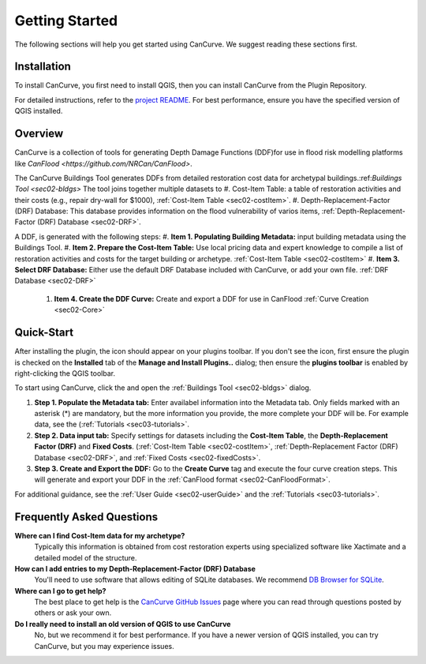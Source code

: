 .. _sec01-gettingStarted:

Getting Started
==================
The following sections will help you get started using CanCurve.
We suggest reading these sections first.


.. _sec01-install:

Installation
------------

To install CanCurve, you first need to install QGIS, then you can install CanCurve from the Plugin Repository.

For detailed instructions, refer to the `project README <https://github.com/NRCan/CanCurve/tree/main?tab=readme-ov-file#installation>`_.
For best performance, ensure you have the specified version of QGIS installed.


.. _sec01-overview:

Overview
-----------------------
CanCurve is a collection of tools for generating Depth Damage Functions (DDF)for use in flood risk modelling platforms like `CanFlood <https://github.com/NRCan/CanFlood>`.

The CanCurve Buildings Tool generates DDFs from detailed restoration cost data for archetypal buildings.:ref:`Buildings Tool <sec02-bldgs>`
The tool joins together multiple datasets to  
#. Cost-Item Table: a table of restoration activities and their costs (e.g., repair dry-wall for $1000), :ref:`Cost-Item Table <sec02-costItem>`.
#. Depth-Replacement-Factor (DRF) Database: This database provides information on the flood vulnerability of varios items, :ref:`Depth-Replacement-Factor (DRF) Database <sec02-DRF>`.

A DDF, is generated with the following steps: 
#. **Item 1. Populating Building Metadata:** input building metadata using the Buildings Tool.
#. **Item 2. Prepare the Cost-Item Table:** Use local pricing data and expert knowledge to compile a list of restoration activities and costs for the target building or archetype. :ref:`Cost-Item Table <sec02-costItem>`
#. **Item 3. Select DRF Database:** Either use the default DRF Database included with CanCurve, or add your own file. :ref:`DRF Database <sec02-DRF>` 
 #. **Item 4. Create the DDF Curve:** Create and export a DDF for use in CanFlood :ref:`Curve Creation <sec02-Core>`  


.. _sec01-quick:

Quick-Start
-----------------------
After installing the plugin, the |CanCurve_icon| icon should appear on your plugins toolbar.
If you don't see the icon, first ensure the plugin is checked on the **Installed** tab of the **Manage and Install Plugins..** dialog; then ensure the **plugins toolbar** is enabled by right-clicking the QGIS toolbar.

.. |CanCurve_icon| image:: /assets/icon_solid.png
   :align: middle
   :width: 14

To start using CanCurve, click the |CanCurve_icon| and open the :ref:`Buildings Tool <sec02-bldgs>` dialog.

#. **Step 1. Populate the Metadata tab:** Enter availabel information into the Metadata tab. Only fields marked with an asterisk (*) are mandatory, but the more information you provide, the more complete your DDF will be. For example data, see the (:ref:`Tutorials <sec03-tutorials>`. 
#. **Step 2. Data input tab:** Specify settings for datasets including the **Cost-Item Table**, the **Depth-Replacement Factor (DRF)** and **Fixed Costs**. (:ref:`Cost-Item Table <sec02-costItem>`, :ref:`Depth-Replacement Factor (DRF) Database <sec02-DRF>`, and :ref:`Fixed Costs <sec02-fixedCosts>`. 
#. **Step 3. Create and Export the DDF:** Go to the **Create Curve** tag and execute the four curve creation steps. This will generate and export your DDF in the :ref:`CanFlood format <sec02-CanFloodFormat>`.


For additional guidance, see the :ref:`User Guide <sec02-userGuide>` and the :ref:`Tutorials <sec03-tutorials>`.


.. _sec01-faq:

Frequently Asked Questions
--------------------------

**Where can I find Cost-Item data for my archetype?**
    Typically this information is obtained from cost restoration experts using specialized software like Xactimate and a detailed model of the structure.

**How can I add entries to my Depth-Replacement-Factor (DRF) Database**
    You'll need to use software that allows editing of SQLite databases. We recommend `DB Browser for SQLite <https://sqlitebrowser.org/>`_.

**Where can I go to get help?**
    The best place to get help is the `CanCurve GitHub Issues <https://github.com/NRCan/CanCurve/issues>`_ page where you can read through questions posted by others or ask your own.

**Do I really need to install an old version of QGIS to use CanCurve**
      No, but we recommend it for best performance. If you have a newer version of QGIS installed, you can try CanCurve, but you may experience issues.

      




